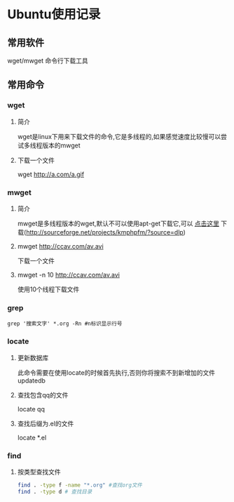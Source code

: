 #+OPTIONS: \n:t
#+STYLE: <link rel="stylesheet" type="text/css" href="/style.css" />
* Ubuntu使用记录
** 常用软件
   wget/mwget 命令行下载工具
** 常用命令
*** wget
**** 简介
    wget是linux下用来下载文件的命令,它是多线程的,如果感觉速度比较慢可以尝试多线程版本的mwget
**** 下载一个文件
     wget http://a.com/a.gif
*** mwget
**** 简介
    mwget是多线程版本的wget,默认不可以使用apt-get下载它,可以 [[http://sourceforge.net/projects/kmphpfm/?source=dlp][点击这里]] 下载(http://sourceforge.net/projects/kmphpfm/?source=dlp)
**** mwget http://ccav.com/av.avi
     下载一个文件
**** mwget -n 10 http://ccav.com/av.avi
     使用10个线程下载文件
*** grep
    #+BEGIN_SRC shell
    grep '搜索文字' *.org -Rn #n标识显示行号
    #+END_SRC
*** locate
**** 更新数据库
     此命令需要在使用locate的时候首先执行,否则你将搜索不到新增加的文件
     updatedb
**** 查找包含qq的文件
     locate qq
**** 查找后缀为.el的文件
     locate *.el
*** find
**** 按类型查找文件
     #+BEGIN_SRC sh
     find . -type f -name "*.org" #查找org文件
     find . -type d # 查找目录
     #+END_SRC
